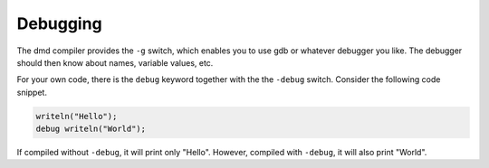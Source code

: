 Debugging
=========

The dmd compiler provides the ``-g`` switch,
which enables you to use gdb or whatever debugger you like.
The debugger should then know about names,
variable values, etc.

For your own code,
there is the ``debug`` keyword together with the the ``-debug`` switch.
Consider the following code snippet.

.. code-block:: d

   writeln("Hello");
   debug writeln("World");

If compiled without ``-debug``,
it will print only "Hello".
However, compiled with ``-debug``,
it will also print "World".
